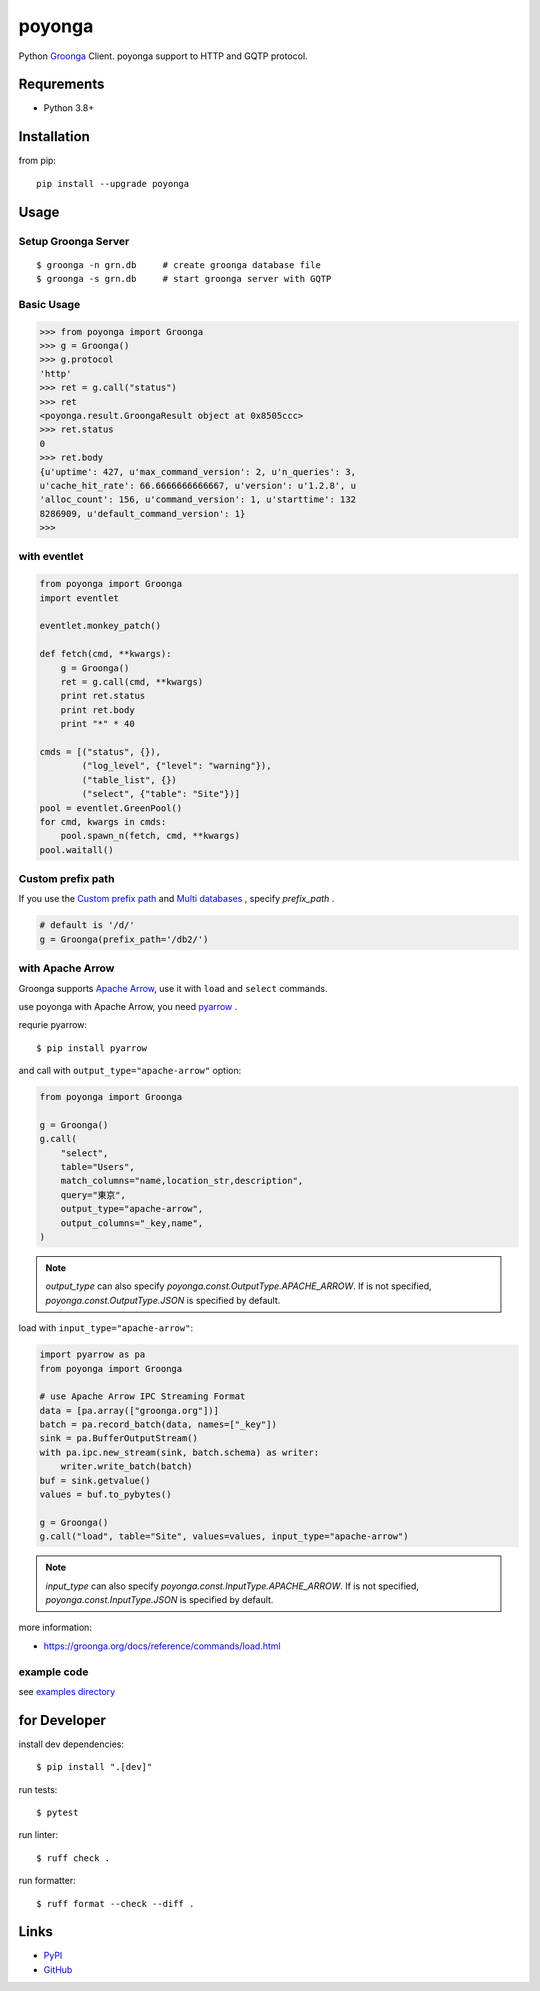=======
poyonga
=======

.. image:: https://img.shields.io/pypi/v/poyonga.svg
    :target: https://pypi.org/project/poyonga/
    :alt: PyPI Version

.. image:: https://github.com/hhatto/poyonga/workflows/Python%20package/badge.svg
    :target: https://github.com/hhatto/poyonga/actions
    :alt: Build status

Python Groonga_ Client.
poyonga support to HTTP and GQTP protocol.

.. _Groonga: http://groonga.org/


Requrements
===========
* Python 3.8+


Installation
============
from pip::

    pip install --upgrade poyonga


Usage
=====

Setup Groonga Server
--------------------
::

    $ groonga -n grn.db     # create groonga database file
    $ groonga -s grn.db     # start groonga server with GQTP


Basic Usage
-----------

.. code-block:: python

    >>> from poyonga import Groonga
    >>> g = Groonga()
    >>> g.protocol
    'http'
    >>> ret = g.call("status")
    >>> ret
    <poyonga.result.GroongaResult object at 0x8505ccc>
    >>> ret.status
    0
    >>> ret.body
    {u'uptime': 427, u'max_command_version': 2, u'n_queries': 3,
    u'cache_hit_rate': 66.6666666666667, u'version': u'1.2.8', u
    'alloc_count': 156, u'command_version': 1, u'starttime': 132
    8286909, u'default_command_version': 1}
    >>>

with eventlet
-------------
.. code-block:: python

    from poyonga import Groonga
    import eventlet

    eventlet.monkey_patch()

    def fetch(cmd, **kwargs):
        g = Groonga()
        ret = g.call(cmd, **kwargs)
        print ret.status
        print ret.body
        print "*" * 40

    cmds = [("status", {}),
            ("log_level", {"level": "warning"}),
            ("table_list", {})
            ("select", {"table": "Site"})]
    pool = eventlet.GreenPool()
    for cmd, kwargs in cmds:
        pool.spawn_n(fetch, cmd, **kwargs)
    pool.waitall()

Custom prefix path
------------------
If you use the `Custom prefix path`_ and `Multi databases`_ , specify `prefix_path` .

.. _`Custom prefix path`: http://groonga.org/docs/server/http/comparison.html#custom-prefix-path
.. _`Multi databases`: http://groonga.org/docs/server/http/comparison.html#multi-databases

.. code-block:: python

    # default is '/d/'
    g = Groonga(prefix_path='/db2/')

with Apache Arrow
-----------------
Groonga supports `Apache Arrow`_, use it with ``load`` and ``select`` commands.

use poyonga with Apache Arrow, you need pyarrow_ .

.. _`Apache Arrow`: https://arrow.apache.org/
.. _pyarrow: https://pypi.org/project/pyarrow/

requrie pyarrow::

    $ pip install pyarrow

and call with ``output_type="apache-arrow"`` option:

.. code-block:: python

    from poyonga import Groonga

    g = Groonga()
    g.call(
        "select",
        table="Users",
        match_columns="name,location_str,description",
        query="東京",
        output_type="apache-arrow",
        output_columns="_key,name",
    )

.. note:: `output_type` can also specify `poyonga.const.OutputType.APACHE_ARROW`.
    If is not specified, `poyonga.const.OutputType.JSON` is specified by default.

load with ``input_type="apache-arrow"``:

.. code-block:: python

    import pyarrow as pa
    from poyonga import Groonga

    # use Apache Arrow IPC Streaming Format
    data = [pa.array(["groonga.org"])]
    batch = pa.record_batch(data, names=["_key"])
    sink = pa.BufferOutputStream()
    with pa.ipc.new_stream(sink, batch.schema) as writer:
        writer.write_batch(batch)
    buf = sink.getvalue()
    values = buf.to_pybytes()

    g = Groonga()
    g.call("load", table="Site", values=values, input_type="apache-arrow")

.. note:: `input_type` can also specify `poyonga.const.InputType.APACHE_ARROW`.
    If is not specified, `poyonga.const.InputType.JSON` is specified by default.


more information:

- https://groonga.org/docs/reference/commands/load.html


example code
------------
see `examples directory`_

.. _`examples directory`: https://github.com/hhatto/poyonga/tree/master/examples


for Developer
=============

install dev dependencies::

    $ pip install ".[dev]"

run tests::

    $ pytest

run linter::

    $ ruff check .


run formatter::

    $ ruff format --check --diff .


Links
=====
* PyPI_
* GitHub_

.. _PyPI: https://pypi.python.org/pypi/poyonga
.. _GitHub: https://github.com/hhatto/poyonga
